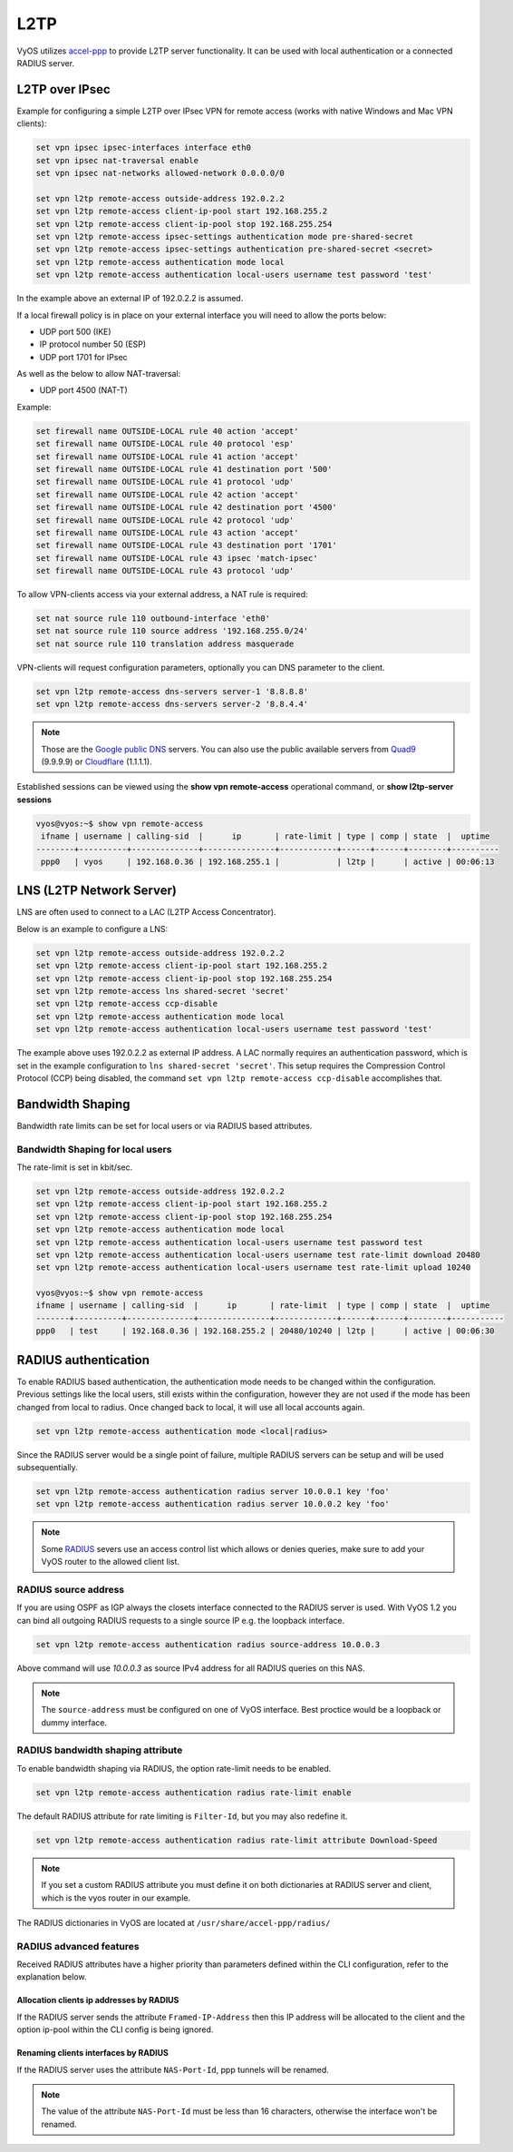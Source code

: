 .. _l2tp:

L2TP
----

VyOS utilizes accel-ppp_ to provide L2TP server functionality. It can be used
with local authentication or a connected RADIUS server.

L2TP over IPsec
===============

Example for configuring a simple L2TP over IPsec VPN for remote access (works
with native Windows and Mac VPN clients):

.. code-block:: none

  set vpn ipsec ipsec-interfaces interface eth0
  set vpn ipsec nat-traversal enable
  set vpn ipsec nat-networks allowed-network 0.0.0.0/0

  set vpn l2tp remote-access outside-address 192.0.2.2
  set vpn l2tp remote-access client-ip-pool start 192.168.255.2
  set vpn l2tp remote-access client-ip-pool stop 192.168.255.254
  set vpn l2tp remote-access ipsec-settings authentication mode pre-shared-secret
  set vpn l2tp remote-access ipsec-settings authentication pre-shared-secret <secret>
  set vpn l2tp remote-access authentication mode local
  set vpn l2tp remote-access authentication local-users username test password 'test'

In the example above an external IP of 192.0.2.2 is assumed.

If a local firewall policy is in place on your external interface you will need
to allow the ports below:

* UDP port 500 (IKE)
* IP protocol number 50 (ESP)
* UDP port 1701 for IPsec

As well as the below to allow NAT-traversal:

* UDP port 4500 (NAT-T)

Example:

.. code-block:: none

  set firewall name OUTSIDE-LOCAL rule 40 action 'accept'
  set firewall name OUTSIDE-LOCAL rule 40 protocol 'esp'
  set firewall name OUTSIDE-LOCAL rule 41 action 'accept'
  set firewall name OUTSIDE-LOCAL rule 41 destination port '500'
  set firewall name OUTSIDE-LOCAL rule 41 protocol 'udp'
  set firewall name OUTSIDE-LOCAL rule 42 action 'accept'
  set firewall name OUTSIDE-LOCAL rule 42 destination port '4500'
  set firewall name OUTSIDE-LOCAL rule 42 protocol 'udp'
  set firewall name OUTSIDE-LOCAL rule 43 action 'accept'
  set firewall name OUTSIDE-LOCAL rule 43 destination port '1701'
  set firewall name OUTSIDE-LOCAL rule 43 ipsec 'match-ipsec'
  set firewall name OUTSIDE-LOCAL rule 43 protocol 'udp'

To allow VPN-clients access via your external address, a NAT rule is required:


.. code-block:: none

  set nat source rule 110 outbound-interface 'eth0'
  set nat source rule 110 source address '192.168.255.0/24'
  set nat source rule 110 translation address masquerade


VPN-clients will request configuration parameters, optionally you can DNS
parameter to the client.

.. code-block:: none

  set vpn l2tp remote-access dns-servers server-1 '8.8.8.8'
  set vpn l2tp remote-access dns-servers server-2 '8.8.4.4'

.. note:: Those are the `Google public DNS`_ servers. You can also use the
   public available servers from Quad9_ (9.9.9.9) or Cloudflare_ (1.1.1.1).

Established sessions can be viewed using the **show vpn remote-access**
operational command, or **show l2tp-server sessions**

.. code-block:: none

  vyos@vyos:~$ show vpn remote-access
   ifname | username | calling-sid  |      ip       | rate-limit | type | comp | state  |  uptime
  --------+----------+--------------+---------------+------------+------+------+--------+----------
   ppp0   | vyos     | 192.168.0.36 | 192.168.255.1 |            | l2tp |      | active | 00:06:13


LNS (L2TP Network Server)
=========================

LNS are often used to connect to a LAC (L2TP Access Concentrator).

Below is an example to configure a LNS:

.. code-block:: none

  set vpn l2tp remote-access outside-address 192.0.2.2
  set vpn l2tp remote-access client-ip-pool start 192.168.255.2
  set vpn l2tp remote-access client-ip-pool stop 192.168.255.254
  set vpn l2tp remote-access lns shared-secret 'secret'
  set vpn l2tp remote-access ccp-disable
  set vpn l2tp remote-access authentication mode local
  set vpn l2tp remote-access authentication local-users username test password 'test'

The example above uses 192.0.2.2 as external IP address. A LAC normally
requires an authentication password, which is set in the example configuration
to ``lns shared-secret 'secret'``. This setup requires the Compression Control
Protocol (CCP) being disabled, the command ``set vpn l2tp remote-access ccp-disable``
accomplishes that.


Bandwidth Shaping
=================

Bandwidth rate limits can be set for local users or via RADIUS based attributes.

Bandwidth Shaping for local users
^^^^^^^^^^^^^^^^^^^^^^^^^^^^^^^^^

The rate-limit is set in kbit/sec.

.. code-block:: none

  set vpn l2tp remote-access outside-address 192.0.2.2
  set vpn l2tp remote-access client-ip-pool start 192.168.255.2
  set vpn l2tp remote-access client-ip-pool stop 192.168.255.254
  set vpn l2tp remote-access authentication mode local
  set vpn l2tp remote-access authentication local-users username test password test
  set vpn l2tp remote-access authentication local-users username test rate-limit download 20480
  set vpn l2tp remote-access authentication local-users username test rate-limit upload 10240

  vyos@vyos:~$ show vpn remote-access
  ifname | username | calling-sid  |      ip       | rate-limit  | type | comp | state  |  uptime
  -------+----------+--------------+---------------+-------------+------+------+--------+-----------
  ppp0   | test     | 192.168.0.36 | 192.168.255.2 | 20480/10240 | l2tp |      | active | 00:06:30

RADIUS authentication
======================

To enable RADIUS based authentication, the authentication mode needs to be
changed within the configuration. Previous settings like the local users, still
exists within the configuration, however they are not used if the mode has been
changed from local to radius. Once changed back to local, it will use all local
accounts again.

.. code-block:: none

  set vpn l2tp remote-access authentication mode <local|radius>

Since the RADIUS server would be a single point of failure, multiple RADIUS
servers can be setup and will be used subsequentially.

.. code-block:: none

  set vpn l2tp remote-access authentication radius server 10.0.0.1 key 'foo'
  set vpn l2tp remote-access authentication radius server 10.0.0.2 key 'foo'

.. note:: Some RADIUS_ severs use an access control list which allows or denies
   queries, make sure to add your VyOS router to the allowed client list.

RADIUS source address
^^^^^^^^^^^^^^^^^^^^^

If you are using OSPF as IGP always the closets interface connected to the RADIUS
server is used. With VyOS 1.2 you can bind all outgoing RADIUS requests to a
single source IP e.g. the loopback interface.

.. code-block:: none

  set vpn l2tp remote-access authentication radius source-address 10.0.0.3

Above command will use `10.0.0.3` as source IPv4 address for all RADIUS queries
on this NAS.

.. note:: The ``source-address`` must be configured on one of VyOS interface.
   Best proctice would be a loopback or dummy interface.

RADIUS bandwidth shaping attribute
^^^^^^^^^^^^^^^^^^^^^^^^^^^^^^^^^^

To enable bandwidth shaping via RADIUS, the option rate-limit needs to be enabled.

.. code-block:: none

  set vpn l2tp remote-access authentication radius rate-limit enable

The default RADIUS attribute for rate limiting is ``Filter-Id``, but you may also
redefine it.

.. code-block:: none

  set vpn l2tp remote-access authentication radius rate-limit attribute Download-Speed

.. note:: If you set a custom RADIUS attribute you must define it on both
   dictionaries at RADIUS server and client, which is the vyos router in our
   example.

The RADIUS dictionaries in VyOS are located at ``/usr/share/accel-ppp/radius/``

RADIUS advanced features
^^^^^^^^^^^^^^^^^^^^^^^^

Received RADIUS attributes have a higher priority than parameters defined within
the CLI configuration, refer to the explanation below.

Allocation clients ip addresses by RADIUS
*****************************************

If the RADIUS server sends the attribute ``Framed-IP-Address`` then this IP
address will be allocated to the client and the option ip-pool within the CLI
config is being ignored.

Renaming clients interfaces by RADIUS
*************************************

If the RADIUS server uses the attribute ``NAS-Port-Id``, ppp tunnels will be
renamed.

.. note:: The value of the attribute ``NAS-Port-Id`` must be less than 16
   characters, otherwise the interface won't be renamed.


.. _`Google Public DNS`: https://developers.google.com/speed/public-dns
.. _Quad9: https://quad9.net
.. _CloudFlare: https://blog.cloudflare.com/announcing-1111
.. _RADIUS: https://en.wikipedia.org/wiki/RADIUS
.. _FreeRADIUS: https://freeradius.org
.. _`Network Policy Server`: https://en.wikipedia.org/wiki/Network_Policy_Server
.. _accel-ppp: https://accel-ppp.org/

